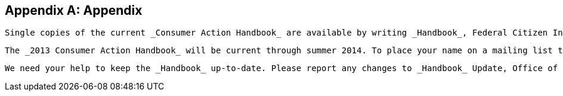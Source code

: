 [appendix]
== Appendix

 Single copies of the current _Consumer Action Handbook_ are available by writing _Handbook_, Federal Citizen Information Center, Pueblo, CO 81009. The _Handbook_ can also be viewed and ordered online at  link:$$http://www.USA.gov/consumer$$[USA.gov/consumer]. 

 The _2013 Consumer Action Handbook_ will be current through summer 2014. To place your name on a mailing list to receive the 2013 _Handbook_, please mail your request to the address listed above. For regularly updated consumer information, visit the Consumer Action website at link:$$http://www.USA.gov/consumer$$[USA.gov/consumer]. 

 We need your help to keep the _Handbook_ up-to-date. Please report any changes to _Handbook_ Update, Office of Citizen Services and Innovative Technologies, Federal Citizen Information Center, 1800 F Street, NW, Washington, DC 20405 or e-mail pass:[<email>action.handbook@gsa.gov</email>]. 

